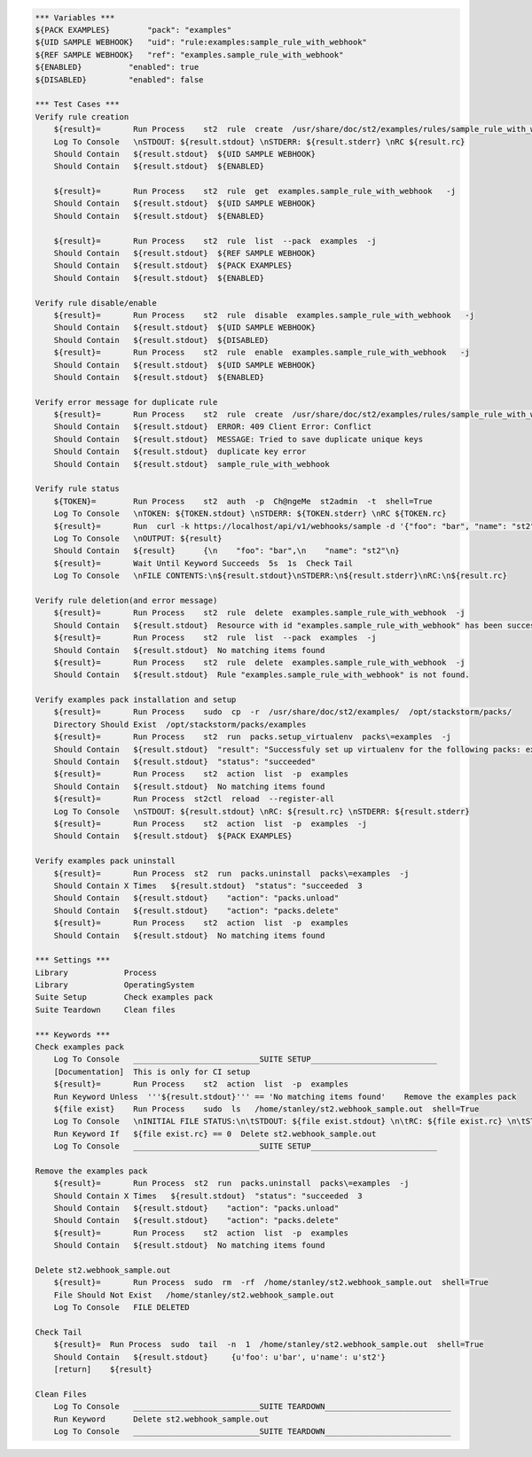.. code:: robotframework

    *** Variables ***
    ${PACK EXAMPLES}        "pack": "examples"
    ${UID SAMPLE WEBHOOK}   "uid": "rule:examples:sample_rule_with_webhook"
    ${REF SAMPLE WEBHOOK}   "ref": "examples.sample_rule_with_webhook"
    ${ENABLED}          "enabled": true
    ${DISABLED}         "enabled": false

    *** Test Cases ***
    Verify rule creation
        ${result}=       Run Process    st2  rule  create  /usr/share/doc/st2/examples/rules/sample_rule_with_webhook.yaml  -j
        Log To Console   \nSTDOUT: ${result.stdout} \nSTDERR: ${result.stderr} \nRC ${result.rc}
        Should Contain   ${result.stdout}  ${UID SAMPLE WEBHOOK}
        Should Contain   ${result.stdout}  ${ENABLED}

        ${result}=       Run Process    st2  rule  get  examples.sample_rule_with_webhook   -j
        Should Contain   ${result.stdout}  ${UID SAMPLE WEBHOOK}
        Should Contain   ${result.stdout}  ${ENABLED}

        ${result}=       Run Process    st2  rule  list  --pack  examples  -j
        Should Contain   ${result.stdout}  ${REF SAMPLE WEBHOOK}
        Should Contain   ${result.stdout}  ${PACK EXAMPLES}
        Should Contain   ${result.stdout}  ${ENABLED}

    Verify rule disable/enable
        ${result}=       Run Process    st2  rule  disable  examples.sample_rule_with_webhook   -j
        Should Contain   ${result.stdout}  ${UID SAMPLE WEBHOOK}
        Should Contain   ${result.stdout}  ${DISABLED}
        ${result}=       Run Process    st2  rule  enable  examples.sample_rule_with_webhook   -j
        Should Contain   ${result.stdout}  ${UID SAMPLE WEBHOOK}
        Should Contain   ${result.stdout}  ${ENABLED}

    Verify error message for duplicate rule
        ${result}=       Run Process    st2  rule  create  /usr/share/doc/st2/examples/rules/sample_rule_with_webhook.yaml  -j
        Should Contain   ${result.stdout}  ERROR: 409 Client Error: Conflict
        Should Contain   ${result.stdout}  MESSAGE: Tried to save duplicate unique keys
        Should Contain   ${result.stdout}  duplicate key error
        Should Contain   ${result.stdout}  sample_rule_with_webhook

    Verify rule status
        ${TOKEN}=        Run Process    st2  auth  -p  Ch@ngeMe  st2admin  -t  shell=True
        Log To Console   \nTOKEN: ${TOKEN.stdout} \nSTDERR: ${TOKEN.stderr} \nRC ${TOKEN.rc}
        ${result}=       Run  curl -k https://localhost/api/v1/webhooks/sample -d '{"foo": "bar", "name": "st2"}' -H 'Content-Type: application/json' -H 'X-Auth-Token: ${TOKEN.stdout}'
        Log To Console   \nOUTPUT: ${result}
        Should Contain   ${result}      {\n    "foo": "bar",\n    "name": "st2"\n}
        ${result}=       Wait Until Keyword Succeeds  5s  1s  Check Tail
        Log To Console   \nFILE CONTENTS:\n${result.stdout}\nSTDERR:\n${result.stderr}\nRC:\n${result.rc}

    Verify rule deletion(and error message)
        ${result}=       Run Process    st2  rule  delete  examples.sample_rule_with_webhook  -j
        Should Contain   ${result.stdout}  Resource with id "examples.sample_rule_with_webhook" has been successfully deleted
        ${result}=       Run Process    st2  rule  list  --pack  examples  -j
        Should Contain   ${result.stdout}  No matching items found
        ${result}=       Run Process    st2  rule  delete  examples.sample_rule_with_webhook  -j
        Should Contain   ${result.stdout}  Rule "examples.sample_rule_with_webhook" is not found.

    Verify examples pack installation and setup
        ${result}=       Run Process    sudo  cp  -r  /usr/share/doc/st2/examples/  /opt/stackstorm/packs/
        Directory Should Exist  /opt/stackstorm/packs/examples
        ${result}=       Run Process    st2  run  packs.setup_virtualenv  packs\=examples  -j
        Should Contain   ${result.stdout}  "result": "Successfuly set up virtualenv for the following packs: examples"
        Should Contain   ${result.stdout}  "status": "succeeded"
        ${result}=       Run Process    st2  action  list  -p  examples
        Should Contain   ${result.stdout}  No matching items found
        ${result}=       Run Process  st2ctl  reload  --register-all
        Log To Console   \nSTDOUT: ${result.stdout} \nRC: ${result.rc} \nSTDERR: ${result.stderr}
        ${result}=       Run Process    st2  action  list  -p  examples  -j
        Should Contain   ${result.stdout}  ${PACK EXAMPLES}

    Verify examples pack uninstall
        ${result}=       Run Process  st2  run  packs.uninstall  packs\=examples  -j
        Should Contain X Times   ${result.stdout}  "status": "succeeded  3
        Should Contain   ${result.stdout}    "action": "packs.unload"
        Should Contain   ${result.stdout}    "action": "packs.delete"
        ${result}=       Run Process    st2  action  list  -p  examples
        Should Contain   ${result.stdout}  No matching items found

    *** Settings ***
    Library            Process
    Library            OperatingSystem
    Suite Setup        Check examples pack
    Suite Teardown     Clean files

    *** Keywords ***
    Check examples pack
        Log To Console   ___________________________SUITE SETUP___________________________
        [Documentation]  This is only for CI setup
        ${result}=       Run Process    st2  action  list  -p  examples
        Run Keyword Unless  '''${result.stdout}''' == 'No matching items found'    Remove the examples pack
        ${file exist}    Run Process    sudo  ls   /home/stanley/st2.webhook_sample.out  shell=True
        Log To Console   \nINITIAL FILE STATUS:\n\tSTDOUT: ${file exist.stdout} \n\tRC: ${file exist.rc} \n\tSTDERR: ${file exist.stderr}
        Run Keyword If   ${file exist.rc} == 0  Delete st2.webhook_sample.out
        Log To Console   ___________________________SUITE SETUP___________________________

    Remove the examples pack
        ${result}=       Run Process  st2  run  packs.uninstall  packs\=examples  -j
        Should Contain X Times   ${result.stdout}  "status": "succeeded  3
        Should Contain   ${result.stdout}    "action": "packs.unload"
        Should Contain   ${result.stdout}    "action": "packs.delete"
        ${result}=       Run Process    st2  action  list  -p  examples
        Should Contain   ${result.stdout}  No matching items found

    Delete st2.webhook_sample.out
        ${result}=       Run Process  sudo  rm  -rf  /home/stanley/st2.webhook_sample.out  shell=True
        File Should Not Exist   /home/stanley/st2.webhook_sample.out
        Log To Console   FILE DELETED

    Check Tail
        ${result}=  Run Process  sudo  tail  -n  1  /home/stanley/st2.webhook_sample.out  shell=True
        Should Contain   ${result.stdout}     {u'foo': u'bar', u'name': u'st2'}
        [return]    ${result}

    Clean Files
        Log To Console   ___________________________SUITE TEARDOWN___________________________
        Run Keyword      Delete st2.webhook_sample.out
        Log To Console   ___________________________SUITE TEARDOWN___________________________
